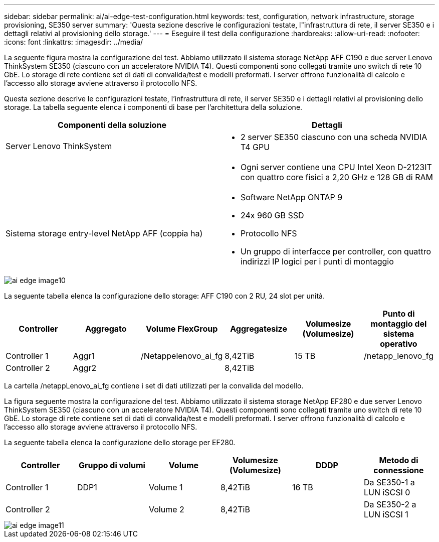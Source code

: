 ---
sidebar: sidebar 
permalink: ai/ai-edge-test-configuration.html 
keywords: test, configuration, network infrastructure, storage provisioning, SE350 server 
summary: 'Questa sezione descrive le configurazioni testate, l"infrastruttura di rete, il server SE350 e i dettagli relativi al provisioning dello storage.' 
---
= Eseguire il test della configurazione
:hardbreaks:
:allow-uri-read: 
:nofooter: 
:icons: font
:linkattrs: 
:imagesdir: ../media/


[role="lead"]
La seguente figura mostra la configurazione del test. Abbiamo utilizzato il sistema storage NetApp AFF C190 e due server Lenovo ThinkSystem SE350 (ciascuno con un acceleratore NVIDIA T4). Questi componenti sono collegati tramite uno switch di rete 10 GbE. Lo storage di rete contiene set di dati di convalida/test e modelli preformati. I server offrono funzionalità di calcolo e l'accesso allo storage avviene attraverso il protocollo NFS.

Questa sezione descrive le configurazioni testate, l'infrastruttura di rete, il server SE350 e i dettagli relativi al provisioning dello storage. La tabella seguente elenca i componenti di base per l'architettura della soluzione.

|===
| Componenti della soluzione | Dettagli 


| Server Lenovo ThinkSystem  a| 
* 2 server SE350 ciascuno con una scheda NVIDIA T4 GPU




|   a| 
* Ogni server contiene una CPU Intel Xeon D-2123IT con quattro core fisici a 2,20 GHz e 128 GB di RAM




| Sistema storage entry-level NetApp AFF (coppia ha)  a| 
* Software NetApp ONTAP 9
* 24x 960 GB SSD
* Protocollo NFS
* Un gruppo di interfacce per controller, con quattro indirizzi IP logici per i punti di montaggio


|===
image::ai-edge-image10.png[ai edge image10]

La seguente tabella elenca la configurazione dello storage: AFF C190 con 2 RU, 24 slot per unità.

|===
| Controller | Aggregato | Volume FlexGroup | Aggregatesize | Volumesize (Volumesize) | Punto di montaggio del sistema operativo 


| Controller 1 | Aggr1 | /Netappelenovo_ai_fg | 8,42TiB | 15 TB | /netapp_lenovo_fg 


| Controller 2 | Aggr2 |  | 8,42TiB |  |  
|===
La cartella /netappLenovo_ai_fg contiene i set di dati utilizzati per la convalida del modello.

La figura seguente mostra la configurazione del test. Abbiamo utilizzato il sistema storage NetApp EF280 e due server Lenovo ThinkSystem SE350 (ciascuno con un acceleratore NVIDIA T4). Questi componenti sono collegati tramite uno switch di rete 10 GbE. Lo storage di rete contiene set di dati di convalida/test e modelli preformati. I server offrono funzionalità di calcolo e l'accesso allo storage avviene attraverso il protocollo NFS.

La seguente tabella elenca la configurazione dello storage per EF280.

|===
| Controller | Gruppo di volumi | Volume | Volumesize (Volumesize) | DDDP | Metodo di connessione 


| Controller 1 | DDP1 | Volume 1 | 8,42TiB | 16 TB | Da SE350-1 a LUN iSCSI 0 


| Controller 2 |  | Volume 2 | 8,42TiB |  | Da SE350-2 a LUN iSCSI 1 
|===
image::ai-edge-image11.png[ai edge image11]
